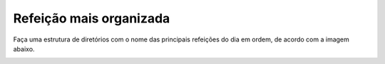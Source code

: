 Refeição mais organizada
============================

Faça uma estrutura de diretórios com o nome das principais refeições do dia em ordem, de acordo com a imagem abaixo.

.. image:: ../imagem/04-refeicao+organizada.png
   :alt: refeição+organizada
   :align: center
